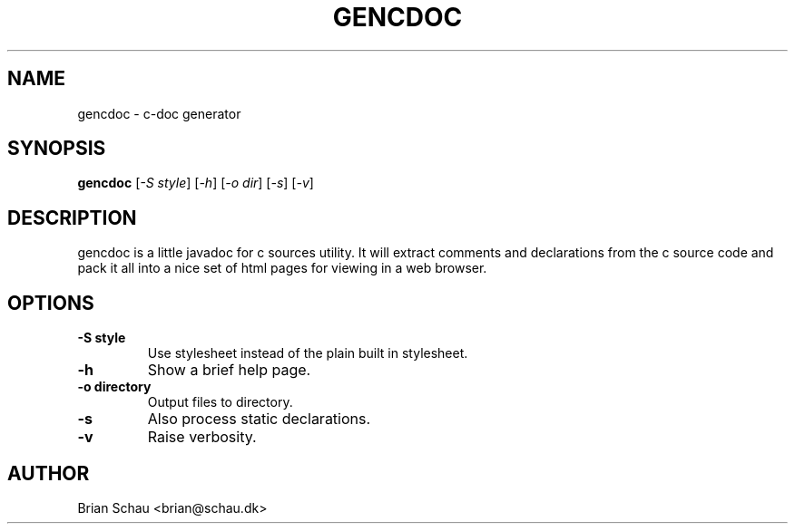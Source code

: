 .TH GENCDOC 1L
.SH NAME
gencdoc \- c\-doc generator
.SH SYNOPSIS
.B gencdoc
[\fI-S style\fR] [\fI-h\fR] [\fI-o dir\fR] [\fI-s\fR] [\fI-v\fR]
.SH DESCRIPTION
gencdoc is a little javadoc for c sources utility. It will extract comments and declarations from the c source code and pack it all into a nice set of html pages for viewing in a web browser.
.SH OPTIONS
.TP
\fB-S style\fR
Use stylesheet instead of the plain built in stylesheet.
.TP
\fB-h\fR
Show a brief help page.
.TP
\fB-o directory\fR
Output files to directory.
.TP
\fB-s\fR
Also process static declarations.
.TP
\fB-v\fR
Raise verbosity.
.BR

.SH AUTHOR
Brian Schau <brian@schau.dk>
